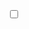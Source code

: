 #+BEGIN_EXPORT html
<div class="container">
    <label id="switch" class="switch">
        <input type="checkbox" onchange="toggleTheme()" id="slider">
        <span class="slider round"></span>
    </label>
    <!-- <button id="switch" onclick="toggleTheme()">Switch</button> -->
</div>
<script>
</script>
#+END_EXPORT
